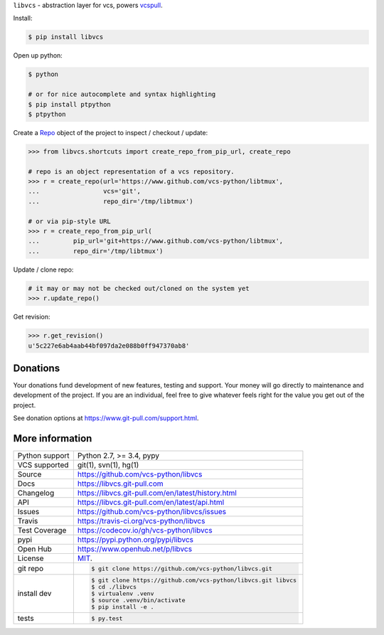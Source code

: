 ``libvcs`` - abstraction layer for vcs, powers `vcspull`_.

|pypi| |docs| |build-status| |coverage| |license|

Install:

.. code-block:: sh

   $ pip install libvcs

Open up python:

.. code-block:: sh

   $ python

   # or for nice autocomplete and syntax highlighting
   $ pip install ptpython
   $ ptpython

Create a `Repo`_ object of the project to inspect / checkout / update:

.. code-block:: python

   >>> from libvcs.shortcuts import create_repo_from_pip_url, create_repo

   # repo is an object representation of a vcs repository.
   >>> r = create_repo(url='https://www.github.com/vcs-python/libtmux',
   ...                 vcs='git',
   ...                 repo_dir='/tmp/libtmux')

   # or via pip-style URL
   >>> r = create_repo_from_pip_url(
   ...         pip_url='git+https://www.github.com/vcs-python/libtmux',
   ...         repo_dir='/tmp/libtmux')

Update / clone repo:

.. code-block:: python

   # it may or may not be checked out/cloned on the system yet
   >>> r.update_repo()

Get revision:

.. code-block:: python

   >>> r.get_revision()
   u'5c227e6ab4aab44bf097da2e088b0ff947370ab8'

Donations
---------

Your donations fund development of new features, testing and support.
Your money will go directly to maintenance and development of the project.
If you are an individual, feel free to give whatever feels right for the
value you get out of the project.

See donation options at https://www.git-pull.com/support.html.

More information 
----------------

==============  ==========================================================
Python support  Python 2.7, >= 3.4, pypy
VCS supported   git(1), svn(1), hg(1)
Source          https://github.com/vcs-python/libvcs
Docs            https://libvcs.git-pull.com
Changelog       https://libvcs.git-pull.com/en/latest/history.html
API             https://libvcs.git-pull.com/en/latest/api.html
Issues          https://github.com/vcs-python/libvcs/issues
Travis          https://travis-ci.org/vcs-python/libvcs
Test Coverage   https://codecov.io/gh/vcs-python/libvcs
pypi            https://pypi.python.org/pypi/libvcs
Open Hub        https://www.openhub.net/p/libvcs
License         `MIT`_.
git repo        .. code-block:: bash

                    $ git clone https://github.com/vcs-python/libvcs.git
install dev     .. code-block:: bash

                    $ git clone https://github.com/vcs-python/libvcs.git libvcs
                    $ cd ./libvcs
                    $ virtualenv .venv
                    $ source .venv/bin/activate
                    $ pip install -e .
tests           .. code-block:: bash

                    $ py.test
==============  ==========================================================

.. _MIT: https://opensource.org/licenses/MIT
.. _Documentation: https://libvcs.git-pull.com/en/latest/
.. _API: https://libvcs.git-pull.com/en/latest/api.html
.. _pip: http://www.pip-installer.org/en/latest/
.. _vcspull: https://www.github.com/vcs-python/vcspull/
.. _Repo: https://libvcs.git-pull.com/en/latest/api.html#creating-a-repo-object

.. |pypi| image:: https://img.shields.io/pypi/v/libvcs.svg
    :alt: Python Package
    :target: http://badge.fury.io/py/libvcs

.. |docs| image:: https://github.com/tony/libvcs/workflows/docs/badge.svg
   :alt: Docs
   :target: https://github.com/tony/libvcs/actions?query=workflow%3Adocs

.. |build-status| image:: https://github.com/tony/libvcs/workflows/tests/badge.svg
   :alt: Build Status
   :target: https://github.com/tony/libvcs/actions?query=workflow%3Atests

.. |coverage| image:: https://codecov.io/gh/vcs-python/libvcs/branch/master/graph/badge.svg
    :alt: Code Coverage
    :target: https://codecov.io/gh/vcs-python/libvcs
    
.. |license| image:: https://img.shields.io/github/license/vcs-python/libvcs.svg
    :alt: License 
